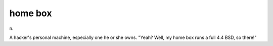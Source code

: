 .. _home-box:

============================================================
home box
============================================================

n\.

A hacker's personal machine, especially one he or she owns.
"Yeah?
Well, my home box runs a full 4.4 BSD, so there!"


